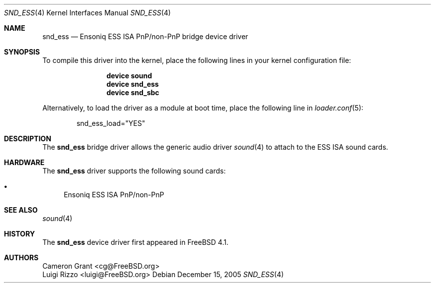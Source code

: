 .\" Copyright (c) 2004 Atte Peltomaki
.\" All rights reserved.
.\"
.\" Redistribution and use in source and binary forms, with or without
.\" modification, are permitted provided that the following conditions
.\" are met:
.\" 1. Redistributions of source code must retain the above copyright
.\"    notice, this list of conditions and the following disclaimer.
.\" 2. Redistributions in binary form must reproduce the above copyright
.\"    notice, this list of conditions and the following disclaimer in the
.\"    documentation and/or other materials provided with the distribution.
.\"
.\" THIS SOFTWARE IS PROVIDED BY THE AUTHOR AND CONTRIBUTORS ``AS IS'' AND
.\" ANY EXPRESS OR IMPLIED WARRANTIES, INCLUDING, BUT NOT LIMITED TO, THE
.\" IMPLIED WARRANTIES OF MERCHANTABILITY AND FITNESS FOR A PARTICULAR PURPOSE
.\" ARE DISCLAIMED.  IN NO EVENT SHALL THE AUTHOR OR CONTRIBUTORS BE LIABLE
.\" FOR ANY DIRECT, INDIRECT, INCIDENTAL, SPECIAL, EXEMPLARY, OR CONSEQUENTIAL
.\" DAMAGES (INCLUDING, BUT NOT LIMITED TO, PROCUREMENT OF SUBSTITUTE GOODS
.\" OR SERVICES; LOSS OF USE, DATA, OR PROFITS; OR BUSINESS INTERRUPTION)
.\" HOWEVER CAUSED AND ON ANY THEORY OF LIABILITY, WHETHER IN CONTRACT, STRICT
.\" LIABILITY, OR TORT (INCLUDING NEGLIGENCE OR OTHERWISE) ARISING IN ANY WAY
.\" OUT OF THE USE OF THIS SOFTWARE, EVEN IF ADVISED OF THE POSSIBILITY OF
.\" SUCH DAMAGE.
.\"
.\" $FreeBSD: release/10.4.0/share/man/man4/snd_ess.4 153459 2005-12-15 20:25:41Z joel $
.\"
.Dd December 15, 2005
.Dt SND_ESS 4
.Os
.Sh NAME
.Nm snd_ess
.Nd "Ensoniq ESS ISA PnP/non-PnP bridge device driver"
.Sh SYNOPSIS
To compile this driver into the kernel, place the following lines in your
kernel configuration file:
.Bd -ragged -offset indent
.Cd "device sound"
.Cd "device snd_ess"
.Cd "device snd_sbc"
.Ed
.Pp
Alternatively, to load the driver as a module at boot time, place the
following line in
.Xr loader.conf 5 :
.Bd -literal -offset indent
snd_ess_load="YES"
.Ed
.Sh DESCRIPTION
The
.Nm
bridge driver allows the generic audio driver
.Xr sound 4
to attach to the ESS ISA sound cards.
.Sh HARDWARE
The
.Nm
driver supports the following sound cards:
.Pp
.Bl -bullet -compact
.It
Ensoniq ESS ISA PnP/non-PnP
.El
.Sh SEE ALSO
.Xr sound 4
.Sh HISTORY
The
.Nm
device driver first appeared in
.Fx 4.1 .
.Sh AUTHORS
.An "Cameron Grant" Aq cg@FreeBSD.org
.An "Luigi Rizzo" Aq luigi@FreeBSD.org
